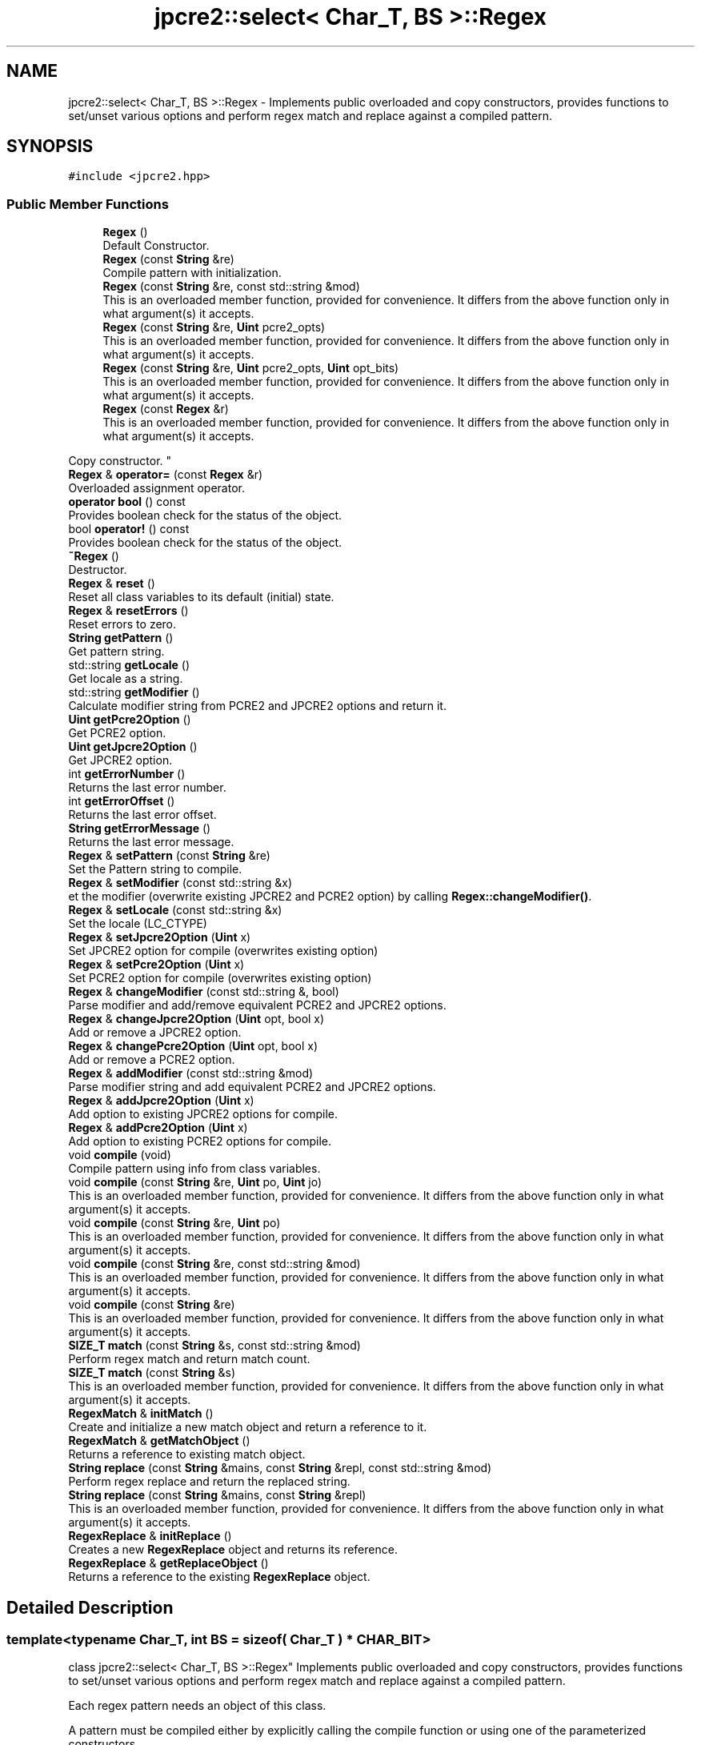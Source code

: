 .TH "jpcre2::select< Char_T, BS >::Regex" 3 "Mon Oct 31 2016" "Version 10.28.01" "JPCRE2" \" -*- nroff -*-
.ad l
.nh
.SH NAME
jpcre2::select< Char_T, BS >::Regex \- Implements public overloaded and copy constructors, provides functions to set/unset various options and perform regex match and replace against a compiled pattern\&.  

.SH SYNOPSIS
.br
.PP
.PP
\fC#include <jpcre2\&.hpp>\fP
.SS "Public Member Functions"

.in +1c
.ti -1c
.RI "\fBRegex\fP ()"
.br
.RI "Default Constructor\&. "
.ti -1c
.RI "\fBRegex\fP (const \fBString\fP &re)"
.br
.RI "Compile pattern with initialization\&. "
.ti -1c
.RI "\fBRegex\fP (const \fBString\fP &re, const std::string &mod)"
.br
.RI "This is an overloaded member function, provided for convenience\&. It differs from the above function only in what argument(s) it accepts\&. "
.ti -1c
.RI "\fBRegex\fP (const \fBString\fP &re, \fBUint\fP pcre2_opts)"
.br
.RI "This is an overloaded member function, provided for convenience\&. It differs from the above function only in what argument(s) it accepts\&. "
.ti -1c
.RI "\fBRegex\fP (const \fBString\fP &re, \fBUint\fP pcre2_opts, \fBUint\fP opt_bits)"
.br
.RI "This is an overloaded member function, provided for convenience\&. It differs from the above function only in what argument(s) it accepts\&. "
.ti -1c
.RI "\fBRegex\fP (const \fBRegex\fP &r)"
.br
.RI "This is an overloaded member function, provided for convenience\&. It differs from the above function only in what argument(s) it accepts\&.
.PP
Copy constructor. "
.ti -1c
.RI "\fBRegex\fP & \fBoperator=\fP (const \fBRegex\fP &r)"
.br
.RI "Overloaded assignment operator\&. "
.ti -1c
.RI "\fBoperator bool\fP () const"
.br
.RI "Provides boolean check for the status of the object\&. "
.ti -1c
.RI "bool \fBoperator!\fP () const"
.br
.RI "Provides boolean check for the status of the object\&. "
.ti -1c
.RI "\fB~Regex\fP ()"
.br
.RI "Destructor\&. "
.ti -1c
.RI "\fBRegex\fP & \fBreset\fP ()"
.br
.RI "Reset all class variables to its default (initial) state\&. "
.ti -1c
.RI "\fBRegex\fP & \fBresetErrors\fP ()"
.br
.RI "Reset errors to zero\&. "
.ti -1c
.RI "\fBString\fP \fBgetPattern\fP ()"
.br
.RI "Get pattern string\&. "
.ti -1c
.RI "std::string \fBgetLocale\fP ()"
.br
.RI "Get locale as a string\&. "
.ti -1c
.RI "std::string \fBgetModifier\fP ()"
.br
.RI "Calculate modifier string from PCRE2 and JPCRE2 options and return it\&. "
.ti -1c
.RI "\fBUint\fP \fBgetPcre2Option\fP ()"
.br
.RI "Get PCRE2 option\&. "
.ti -1c
.RI "\fBUint\fP \fBgetJpcre2Option\fP ()"
.br
.RI "Get JPCRE2 option\&. "
.ti -1c
.RI "int \fBgetErrorNumber\fP ()"
.br
.RI "Returns the last error number\&. "
.ti -1c
.RI "int \fBgetErrorOffset\fP ()"
.br
.RI "Returns the last error offset\&. "
.ti -1c
.RI "\fBString\fP \fBgetErrorMessage\fP ()"
.br
.RI "Returns the last error message\&. "
.ti -1c
.RI "\fBRegex\fP & \fBsetPattern\fP (const \fBString\fP &re)"
.br
.RI "Set the Pattern string to compile\&. "
.ti -1c
.RI "\fBRegex\fP & \fBsetModifier\fP (const std::string &x)"
.br
.RI "et the modifier (overwrite existing JPCRE2 and PCRE2 option) by calling \fBRegex::changeModifier()\fP\&. "
.ti -1c
.RI "\fBRegex\fP & \fBsetLocale\fP (const std::string &x)"
.br
.RI "Set the locale (LC_CTYPE) "
.ti -1c
.RI "\fBRegex\fP & \fBsetJpcre2Option\fP (\fBUint\fP x)"
.br
.RI "Set JPCRE2 option for compile (overwrites existing option) "
.ti -1c
.RI "\fBRegex\fP & \fBsetPcre2Option\fP (\fBUint\fP x)"
.br
.RI "Set PCRE2 option for compile (overwrites existing option) "
.ti -1c
.RI "\fBRegex\fP & \fBchangeModifier\fP (const std::string &, bool)"
.br
.RI "Parse modifier and add/remove equivalent PCRE2 and JPCRE2 options\&. "
.ti -1c
.RI "\fBRegex\fP & \fBchangeJpcre2Option\fP (\fBUint\fP opt, bool x)"
.br
.RI "Add or remove a JPCRE2 option\&. "
.ti -1c
.RI "\fBRegex\fP & \fBchangePcre2Option\fP (\fBUint\fP opt, bool x)"
.br
.RI "Add or remove a PCRE2 option\&. "
.ti -1c
.RI "\fBRegex\fP & \fBaddModifier\fP (const std::string &mod)"
.br
.RI "Parse modifier string and add equivalent PCRE2 and JPCRE2 options\&. "
.ti -1c
.RI "\fBRegex\fP & \fBaddJpcre2Option\fP (\fBUint\fP x)"
.br
.RI "Add option to existing JPCRE2 options for compile\&. "
.ti -1c
.RI "\fBRegex\fP & \fBaddPcre2Option\fP (\fBUint\fP x)"
.br
.RI "Add option to existing PCRE2 options for compile\&. "
.ti -1c
.RI "void \fBcompile\fP (void)"
.br
.RI "Compile pattern using info from class variables\&. "
.ti -1c
.RI "void \fBcompile\fP (const \fBString\fP &re, \fBUint\fP po, \fBUint\fP jo)"
.br
.RI "This is an overloaded member function, provided for convenience\&. It differs from the above function only in what argument(s) it accepts\&. "
.ti -1c
.RI "void \fBcompile\fP (const \fBString\fP &re, \fBUint\fP po)"
.br
.RI "This is an overloaded member function, provided for convenience\&. It differs from the above function only in what argument(s) it accepts\&. "
.ti -1c
.RI "void \fBcompile\fP (const \fBString\fP &re, const std::string &mod)"
.br
.RI "This is an overloaded member function, provided for convenience\&. It differs from the above function only in what argument(s) it accepts\&. "
.ti -1c
.RI "void \fBcompile\fP (const \fBString\fP &re)"
.br
.RI "This is an overloaded member function, provided for convenience\&. It differs from the above function only in what argument(s) it accepts\&. "
.ti -1c
.RI "\fBSIZE_T\fP \fBmatch\fP (const \fBString\fP &s, const std::string &mod)"
.br
.RI "Perform regex match and return match count\&. "
.ti -1c
.RI "\fBSIZE_T\fP \fBmatch\fP (const \fBString\fP &s)"
.br
.RI "This is an overloaded member function, provided for convenience\&. It differs from the above function only in what argument(s) it accepts\&. "
.ti -1c
.RI "\fBRegexMatch\fP & \fBinitMatch\fP ()"
.br
.RI "Create and initialize a new match object and return a reference to it\&. "
.ti -1c
.RI "\fBRegexMatch\fP & \fBgetMatchObject\fP ()"
.br
.RI "Returns a reference to existing match object\&. "
.ti -1c
.RI "\fBString\fP \fBreplace\fP (const \fBString\fP &mains, const \fBString\fP &repl, const std::string &mod)"
.br
.RI "Perform regex replace and return the replaced string\&. "
.ti -1c
.RI "\fBString\fP \fBreplace\fP (const \fBString\fP &mains, const \fBString\fP &repl)"
.br
.RI "This is an overloaded member function, provided for convenience\&. It differs from the above function only in what argument(s) it accepts\&. "
.ti -1c
.RI "\fBRegexReplace\fP & \fBinitReplace\fP ()"
.br
.RI "Creates a new \fBRegexReplace\fP object and returns its reference\&. "
.ti -1c
.RI "\fBRegexReplace\fP & \fBgetReplaceObject\fP ()"
.br
.RI "Returns a reference to the existing \fBRegexReplace\fP object\&. "
.in -1c
.SH "Detailed Description"
.PP 

.SS "template<typename Char_T, int BS = sizeof( Char_T ) * CHAR_BIT>
.br
class jpcre2::select< Char_T, BS >::Regex"
Implements public overloaded and copy constructors, provides functions to set/unset various options and perform regex match and replace against a compiled pattern\&. 

Each regex pattern needs an object of this class\&.
.PP
A pattern must be compiled either by explicitly calling the compile function or using one of the parameterized constructors\&. 
.SH "Constructor & Destructor Documentation"
.PP 
.SS "template<typename Char_T, int BS = sizeof( Char_T ) * CHAR_BIT> \fBjpcre2::select\fP< Char_T, BS >::Regex::Regex ()\fC [inline]\fP"

.PP
Default Constructor\&. Initializes all class variables to defaults\&. Does not perform any pattern compilation\&. 
.SS "template<typename Char_T, int BS = sizeof( Char_T ) * CHAR_BIT> \fBjpcre2::select\fP< Char_T, BS >::Regex::Regex (const \fBString\fP & re)\fC [inline]\fP"

.PP
Compile pattern with initialization\&. 
.PP
\fBParameters:\fP
.RS 4
\fIre\fP Pattern string 
.RE
.PP

.SS "template<typename Char_T, int BS = sizeof( Char_T ) * CHAR_BIT> \fBjpcre2::select\fP< Char_T, BS >::Regex::Regex (const \fBString\fP & re, const std::string & mod)\fC [inline]\fP"

.PP
This is an overloaded member function, provided for convenience\&. It differs from the above function only in what argument(s) it accepts\&. Compile pattern with initialization\&. 
.PP
\fBParameters:\fP
.RS 4
\fIre\fP Pattern string 
.br
\fImod\fP Modifier string 
.RE
.PP

.SS "template<typename Char_T, int BS = sizeof( Char_T ) * CHAR_BIT> \fBjpcre2::select\fP< Char_T, BS >::Regex::Regex (const \fBString\fP & re, \fBUint\fP pcre2_opts)\fC [inline]\fP"

.PP
This is an overloaded member function, provided for convenience\&. It differs from the above function only in what argument(s) it accepts\&. Compile pattern with initialization\&. 
.PP
\fBParameters:\fP
.RS 4
\fIre\fP Pattern string 
.br
\fIpcre2_opts\fP PCRE2 option value 
.RE
.PP

.SS "template<typename Char_T, int BS = sizeof( Char_T ) * CHAR_BIT> \fBjpcre2::select\fP< Char_T, BS >::Regex::Regex (const \fBString\fP & re, \fBUint\fP pcre2_opts, \fBUint\fP opt_bits)\fC [inline]\fP"

.PP
This is an overloaded member function, provided for convenience\&. It differs from the above function only in what argument(s) it accepts\&. Compile pattern with initialization\&. 
.PP
\fBParameters:\fP
.RS 4
\fIre\fP Pattern string 
.br
\fIpcre2_opts\fP PCRE2 option value 
.br
\fIopt_bits\fP JPCRE2 option value 
.RE
.PP

.SS "template<typename Char_T, int BS = sizeof( Char_T ) * CHAR_BIT> \fBjpcre2::select\fP< Char_T, BS >::Regex::Regex (const \fBRegex\fP & r)\fC [inline]\fP"

.PP
This is an overloaded member function, provided for convenience\&. It differs from the above function only in what argument(s) it accepts\&.
.PP
Copy constructor. Performs a deep copy\&. 
.SS "template<typename Char_T, int BS = sizeof( Char_T ) * CHAR_BIT> \fBjpcre2::select\fP< Char_T, BS >::Regex::~Regex ()\fC [inline]\fP"

.PP
Destructor\&. Deletes all memory used by \fBRegex\fP, \fBRegexMatch\fP and \fBRegexReplace\fP object including compiled code and JIT memory\&. There should be no memory leak when an object is destroyed\&. 
.SH "Member Function Documentation"
.PP 
.SS "template<typename Char_T, int BS = sizeof( Char_T ) * CHAR_BIT> \fBRegex\fP& \fBjpcre2::select\fP< Char_T, BS >::Regex::addJpcre2Option (\fBUint\fP x)\fC [inline]\fP"

.PP
Add option to existing JPCRE2 options for compile\&. 
.PP
\fBParameters:\fP
.RS 4
\fIx\fP Option value 
.RE
.PP
\fBReturns:\fP
.RS 4
Reference to the calling \fBRegex\fP object 
.RE
.PP
\fBSee also:\fP
.RS 4
\fBRegexMatch::addJpcre2Option()\fP 
.PP
\fBRegexReplace::addJpcre2Option()\fP 
.RE
.PP

.SS "template<typename Char_T, int BS = sizeof( Char_T ) * CHAR_BIT> \fBRegex\fP& \fBjpcre2::select\fP< Char_T, BS >::Regex::addModifier (const std::string & mod)\fC [inline]\fP"

.PP
Parse modifier string and add equivalent PCRE2 and JPCRE2 options\&. This is just a wrapper of the original function \fBRegex::changeModifier()\fP provided for convenience\&.
.PP
\fBNote:\fP If speed of operation is very crucial, use \fBRegex::addJpcre2Option()\fP and \fBRegex::addPcre2Option()\fP with equivalent options\&. It will be faster that way\&. 
.PP
\fBParameters:\fP
.RS 4
\fImod\fP Modifier string 
.RE
.PP
\fBReturns:\fP
.RS 4
Reference to the calling \fBRegex\fP object 
.RE
.PP
\fBSee also:\fP
.RS 4
\fBRegexMatch::addModifier()\fP 
.PP
\fBRegexReplace::addModifier()\fP 
.RE
.PP

.SS "template<typename Char_T, int BS = sizeof( Char_T ) * CHAR_BIT> \fBRegex\fP& \fBjpcre2::select\fP< Char_T, BS >::Regex::addPcre2Option (\fBUint\fP x)\fC [inline]\fP"

.PP
Add option to existing PCRE2 options for compile\&. 
.PP
\fBParameters:\fP
.RS 4
\fIx\fP Option value 
.RE
.PP
\fBReturns:\fP
.RS 4
Reference to the calling \fBRegex\fP object 
.RE
.PP
\fBSee also:\fP
.RS 4
\fBRegexMatch::addPcre2Option()\fP 
.PP
\fBRegexReplace::addPcre2Option()\fP 
.RE
.PP

.SS "template<typename Char_T, int BS = sizeof( Char_T ) * CHAR_BIT> \fBRegex\fP& \fBjpcre2::select\fP< Char_T, BS >::Regex::changeJpcre2Option (\fBUint\fP opt, bool x)\fC [inline]\fP"

.PP
Add or remove a JPCRE2 option\&. 
.PP
\fBParameters:\fP
.RS 4
\fIopt\fP JPCRE2 option value 
.br
\fIx\fP Add the option if it's true, remove otherwise\&. 
.RE
.PP
\fBReturns:\fP
.RS 4
Reference to the calling \fBRegex\fP object 
.RE
.PP
\fBSee also:\fP
.RS 4
\fBRegexMatch::changeJpcre2Option()\fP 
.PP
\fBRegexReplace::changeJpcre2Option()\fP 
.RE
.PP

.SS "template<typename Char_T , int BS> \fBjpcre2::select\fP< Char_T, BS >::\fBRegex\fP & \fBjpcre2::select\fP< Char_T, BS >::Regex::changeModifier (const std::string & mod, bool x)"

.PP
Parse modifier and add/remove equivalent PCRE2 and JPCRE2 options\&. This function does not initialize or re-initialize options\&. If you want to set options from scratch, initialize them to 0 before calling this function\&.
.PP
\fBNote:\fP If speed of operation is very crucial, use \fBRegex::changeJpcre2Option()\fP and \fBRegex::changePcre2Option()\fP with equivalent options\&. It will be faster that way\&.
.PP
If invalid modifier is detected, then the error number for the \fBRegex\fP object will be \fBjpcre2::ERROR::INVALID_MODIFIER\fP and error offset will be the modifier character\&. You can get the message with \fBRegex::getErrorMessage()\fP function\&. 
.PP
\fBParameters:\fP
.RS 4
\fImod\fP Modifier string 
.br
\fIx\fP Whether to add or remove option 
.RE
.PP
\fBReturns:\fP
.RS 4
Reference to the calling \fBRegex\fP object 
.RE
.PP
\fBSee also:\fP
.RS 4
\fBRegexMatch::changeModifier()\fP 
.PP
\fBRegexReplace::changeModifier()\fP 
.RE
.PP

.SS "template<typename Char_T, int BS = sizeof( Char_T ) * CHAR_BIT> \fBRegex\fP& \fBjpcre2::select\fP< Char_T, BS >::Regex::changePcre2Option (\fBUint\fP opt, bool x)\fC [inline]\fP"

.PP
Add or remove a PCRE2 option\&. 
.PP
\fBParameters:\fP
.RS 4
\fIopt\fP PCRE2 option value 
.br
\fIx\fP Add the option if it's true, remove otherwise\&. 
.RE
.PP
\fBReturns:\fP
.RS 4
Reference to the calling \fBRegex\fP object 
.RE
.PP
\fBSee also:\fP
.RS 4
\fBRegexMatch::changePcre2Option()\fP 
.PP
\fBRegexReplace::changePcre2Option()\fP 
.RE
.PP

.SS "template<typename Char_T , int BS> void \fBjpcre2::select\fP< Char_T, BS >::Regex::compile (void)"

.PP
Compile pattern using info from class variables\&. Prefer using one of its variants when compiling pattern for an already declared \fBRegex\fP object\&. A use of 
.PP
.nf
jpcre2::select<8, char>::Regex re;
re = jpcre2::select<8, char>::Regex("pattern");

.fi
.PP
 (or such) is discouraged\&. see \fC\fBRegex::operator=(const Regex& r)\fP\fP for details\&. 
.PP
\fBSee also:\fP
.RS 4
\fBRegex::compile(const String& re, Uint po, Uint jo)\fP 
.PP
\fBRegex::compile(const String& re, Uint po)\fP 
.PP
\fBRegex::compile(const String& re, const std::string& mod)\fP 
.PP
\fBRegex::compile(const String& re)\fP 
.RE
.PP

.PP
References jpcre2::JIT_COMPILE, jpcre2::ERROR::JIT_COMPILE_FAILED, and jpcre2::LOCALE_NONE\&.
.SS "template<typename Char_T, int BS = sizeof( Char_T ) * CHAR_BIT> void \fBjpcre2::select\fP< Char_T, BS >::Regex::compile (const \fBString\fP & re, \fBUint\fP po, \fBUint\fP jo)\fC [inline]\fP"

.PP
This is an overloaded member function, provided for convenience\&. It differs from the above function only in what argument(s) it accepts\&. Set the specified parameters, then compile the pattern using information from class variables\&. 
.PP
\fBParameters:\fP
.RS 4
\fIre\fP Pattern string 
.br
\fIpo\fP PCRE2 option 
.br
\fIjo\fP JPCRE2 option 
.RE
.PP

.SS "template<typename Char_T, int BS = sizeof( Char_T ) * CHAR_BIT> void \fBjpcre2::select\fP< Char_T, BS >::Regex::compile (const \fBString\fP & re, \fBUint\fP po)\fC [inline]\fP"

.PP
This is an overloaded member function, provided for convenience\&. It differs from the above function only in what argument(s) it accepts\&. Set the specified parameters, then compile the pattern using options from class variables\&. 
.PP
\fBParameters:\fP
.RS 4
\fIre\fP Pattern string 
.br
\fIpo\fP PCRE2 option 
.RE
.PP

.SS "template<typename Char_T, int BS = sizeof( Char_T ) * CHAR_BIT> void \fBjpcre2::select\fP< Char_T, BS >::Regex::compile (const \fBString\fP & re, const std::string & mod)\fC [inline]\fP"

.PP
This is an overloaded member function, provided for convenience\&. It differs from the above function only in what argument(s) it accepts\&. Set the specified parameters, then compile the pattern using options from class variables\&. 
.PP
\fBParameters:\fP
.RS 4
\fIre\fP Pattern string 
.br
\fImod\fP Modifier string 
.RE
.PP

.SS "template<typename Char_T, int BS = sizeof( Char_T ) * CHAR_BIT> void \fBjpcre2::select\fP< Char_T, BS >::Regex::compile (const \fBString\fP & re)\fC [inline]\fP"

.PP
This is an overloaded member function, provided for convenience\&. It differs from the above function only in what argument(s) it accepts\&. Set the specified parameters, then compile the pattern using options from class variables\&. 
.PP
\fBParameters:\fP
.RS 4
\fIre\fP Pattern string 
.RE
.PP

.SS "template<typename Char_T, int BS = sizeof( Char_T ) * CHAR_BIT> \fBString\fP \fBjpcre2::select\fP< Char_T, BS >::Regex::getErrorMessage ()\fC [inline]\fP"

.PP
Returns the last error message\&. 
.PP
\fBReturns:\fP
.RS 4
Last error message 
.RE
.PP

.SS "template<typename Char_T, int BS = sizeof( Char_T ) * CHAR_BIT> int \fBjpcre2::select\fP< Char_T, BS >::Regex::getErrorNumber ()\fC [inline]\fP"

.PP
Returns the last error number\&. 
.PP
\fBReturns:\fP
.RS 4
Last error number 
.RE
.PP

.SS "template<typename Char_T, int BS = sizeof( Char_T ) * CHAR_BIT> int \fBjpcre2::select\fP< Char_T, BS >::Regex::getErrorOffset ()\fC [inline]\fP"

.PP
Returns the last error offset\&. 
.PP
\fBReturns:\fP
.RS 4
Last error offset 
.RE
.PP

.SS "template<typename Char_T, int BS = sizeof( Char_T ) * CHAR_BIT> \fBUint\fP \fBjpcre2::select\fP< Char_T, BS >::Regex::getJpcre2Option ()\fC [inline]\fP"

.PP
Get JPCRE2 option\&. 
.PP
\fBReturns:\fP
.RS 4
Compile time JPCRE2 option value 
.RE
.PP
\fBSee also:\fP
.RS 4
\fBRegexReplace::getJpcre2Option()\fP 
.PP
\fBRegexMatch::getJpcre2Option()\fP 
.RE
.PP

.SS "template<typename Char_T, int BS = sizeof( Char_T ) * CHAR_BIT> std::string \fBjpcre2::select\fP< Char_T, BS >::Regex::getLocale ()\fC [inline]\fP"

.PP
Get locale as a string\&. 
.PP
\fBReturns:\fP
.RS 4
LC_CTYPE as std::string 
.RE
.PP

.SS "template<typename Char_T, int BS = sizeof( Char_T ) * CHAR_BIT> \fBRegexMatch\fP& \fBjpcre2::select\fP< Char_T, BS >::Regex::getMatchObject ()\fC [inline]\fP"

.PP
Returns a reference to existing match object\&. If there was no match object, it will create a new and act similarly to \fBRegex::initMatch()\fP 
.PP
\fBReturns:\fP
.RS 4
Reference to a \fBRegexMatch\fP object 
.RE
.PP
\fBSee also:\fP
.RS 4
\fBRegex::initMatch()\fP 
.RE
.PP

.SS "template<typename Char_T , int BS> std::string \fBjpcre2::select\fP< Char_T, BS >::Regex::getModifier ()"

.PP
Calculate modifier string from PCRE2 and JPCRE2 options and return it\&. Do remember that modifiers (or PCRE2 and JPCRE2 options) do not change or get initialized as long as you don't do that explicitly\&. Calling \fBRegex::setModifier()\fP will re-set them\&.
.PP
\fBMixed or combined modifier\fP\&.
.PP
Some modifier may include other modifiers i\&.e they have the same meaning of some modifiers combined together\&. For example, the 'n' modifier includes the 'u' modifier and together they are equivalent to \fCPCRE2_UTF | PCRE2_UCP\fP\&. When you set a modifier like this, both options get set, and when you remove the 'n' modifier \fBRegex::changeModifier()\fP, both will get removed 
.PP
\fBTemplate Parameters:\fP
.RS 4
\fIChar_T\fP Character type 
.RE
.PP
\fBReturns:\fP
.RS 4
Calculated modifier string (std::string) 
.RE
.PP
\fBSee also:\fP
.RS 4
\fBRegexMatch::getModifier()\fP 
.PP
\fBRegexReplace::getModifier()\fP 
.RE
.PP

.SS "template<typename Char_T, int BS = sizeof( Char_T ) * CHAR_BIT> \fBString\fP \fBjpcre2::select\fP< Char_T, BS >::Regex::getPattern ()\fC [inline]\fP"

.PP
Get pattern string\&. 
.PP
\fBReturns:\fP
.RS 4
pattern string of type \fBjpcre2::select::String\fP 
.RE
.PP

.SS "template<typename Char_T, int BS = sizeof( Char_T ) * CHAR_BIT> \fBUint\fP \fBjpcre2::select\fP< Char_T, BS >::Regex::getPcre2Option ()\fC [inline]\fP"

.PP
Get PCRE2 option\&. 
.PP
\fBReturns:\fP
.RS 4
Compile time PCRE2 option value 
.RE
.PP
\fBSee also:\fP
.RS 4
\fBRegexReplace::getPcre2Option()\fP 
.PP
\fBRegexMatch::getPcre2Option()\fP 
.RE
.PP

.SS "template<typename Char_T, int BS = sizeof( Char_T ) * CHAR_BIT> \fBRegexReplace\fP& \fBjpcre2::select\fP< Char_T, BS >::Regex::getReplaceObject ()\fC [inline]\fP"

.PP
Returns a reference to the existing \fBRegexReplace\fP object\&. If there was no replace object, it will create a new one and act similarly to \fBRegex::initReplace()\fP\&. 
.PP
\fBReturns:\fP
.RS 4
reference to a \fBRegexReplace\fP object 
.RE
.PP
\fBSee also:\fP
.RS 4
\fBRegex::initReplace()\fP 
.RE
.PP

.SS "template<typename Char_T, int BS = sizeof( Char_T ) * CHAR_BIT> \fBRegexMatch\fP& \fBjpcre2::select\fP< Char_T, BS >::Regex::initMatch ()\fC [inline]\fP"

.PP
Create and initialize a new match object and return a reference to it\&. Options can be set with the setter functions of \fBRegexMatch\fP class in-between the \fBRegex::initMatch()\fP and \fBRegexMatch::match()\fP call\&.
.PP
\fBReturns:\fP
.RS 4
Reference to a new \fBRegexMatch\fP object 
.RE
.PP
\fBSee also:\fP
.RS 4
\fBRegex::getMatchObject()\fP 
.RE
.PP

.SS "template<typename Char_T, int BS = sizeof( Char_T ) * CHAR_BIT> \fBRegexReplace\fP& \fBjpcre2::select\fP< Char_T, BS >::Regex::initReplace ()\fC [inline]\fP"

.PP
Creates a new \fBRegexReplace\fP object and returns its reference\&. Options can be set with the setter functions of \fBRegexReplace\fP class in-between the \fBRegex::initReplace()\fP and \fBRegexReplace::replace()\fP call\&. 
.PP
\fBReturns:\fP
.RS 4
Reference to a new \fBRegexReplace\fP object\&. 
.RE
.PP
\fBSee also:\fP
.RS 4
\fBRegex::getReplaceObject()\fP 
.RE
.PP

.SS "template<typename Char_T, int BS = sizeof( Char_T ) * CHAR_BIT> \fBSIZE_T\fP \fBjpcre2::select\fP< Char_T, BS >::Regex::match (const \fBString\fP & s, const std::string & mod)\fC [inline]\fP"

.PP
Perform regex match and return match count\&. This function takes the parameters, then sets the parameters to \fBRegexMatch\fP class and calls \fBRegexMatch::match()\fP which returns the result\&.
.PP
It makes use of any previously initialized match object i\&.e it uses \fBRegex::getMatchObject()\fP function to get a reference to the match object\&. 
.PP
\fBParameters:\fP
.RS 4
\fIs\fP Subject string 
.br
\fImod\fP Modifier string 
.RE
.PP
\fBReturns:\fP
.RS 4
Match count 
.RE
.PP
\fBSee also:\fP
.RS 4
\fBRegexMatch::match()\fP 
.RE
.PP

.SS "template<typename Char_T, int BS = sizeof( Char_T ) * CHAR_BIT> \fBSIZE_T\fP \fBjpcre2::select\fP< Char_T, BS >::Regex::match (const \fBString\fP & s)\fC [inline]\fP"

.PP
This is an overloaded member function, provided for convenience\&. It differs from the above function only in what argument(s) it accepts\&. 
.PP
\fBParameters:\fP
.RS 4
\fIs\fP Subject string 
.RE
.PP
\fBReturns:\fP
.RS 4
Match count 
.RE
.PP

.SS "template<typename Char_T, int BS = sizeof( Char_T ) * CHAR_BIT> \fBjpcre2::select\fP< Char_T, BS >::Regex::operator bool () const\fC [inline]\fP, \fC [explicit]\fP"

.PP
Provides boolean check for the status of the object\&. This overlaoded boolean operator needs to be declared explicit to prevent implicit conversion and overloading issues\&.
.PP
We will only enable it if >=C++11 is being used, as the explicit keyword for a function other than constructor is not supported in older compilers\&.
.PP
If you are dealing with legacy code/compilers use the Double bang trick mentioned in \fBRegex::operator!()\fP\&.
.PP
This helps us to check the status of the compiled regex like this:
.PP
.PP
.nf
jpcre2::select<8, char>::Regex re("pat", "mod");
if(re) {
    std::cout<<"Compile success";
} else {
    std::cout<<"Compile failed";
}
.fi
.PP
 
.PP
\fBReturns:\fP
.RS 4
true if regex compiled successfully, false otherwise\&. 
.RE
.PP

.SS "template<typename Char_T, int BS = sizeof( Char_T ) * CHAR_BIT> bool \fBjpcre2::select\fP< Char_T, BS >::Regex::operator! () const\fC [inline]\fP"

.PP
Provides boolean check for the status of the object\&. This is a safe boolean approach (no implicit conversion or overloading)\&. We don't need the explicit keyword here and thus it's the preferable method to check for object status that will work well with older compilers\&. e\&.g:
.PP
.PP
.nf
jpcre2::select<8, char>::Regex re("pat","mod");
if(!re) {
    std::cout<<"Compile failed";
} else {
    std::cout<<"Compiled successfully";
}
.fi
.PP
 Double bang trick:
.PP
.PP
.nf
jpcre2::select<8, char>::Regex re("pat","mod");
if(!!re) {
    std::cout<<"Compiled successfully";
} else {
    std::cout<<"Compile failed";
}
.fi
.PP
 
.PP
\fBReturns:\fP
.RS 4
true if regex compiled successfully, false otherwise\&. 
.RE
.PP

.SS "template<typename Char_T, int BS = sizeof( Char_T ) * CHAR_BIT> \fBRegex\fP& \fBjpcre2::select\fP< Char_T, BS >::Regex::operator= (const \fBRegex\fP & r)\fC [inline]\fP"

.PP
Overloaded assignment operator\&. Performs a deep copy\&.
.PP
Allows assigning objects like this: 
.PP
.nf
Regex re;
re = Regex("new pattern");

.fi
.PP
 However, use of this method is discouraged (Use \fBRegex::compile()\fP instead), because a call to this function requires an additional call to PCRE2 internal function pcre2_code_copy()\&. If the pattern was JIT compiled, it requires another additional JIT compilation because JIT memory was not copied by pcre2_code_copy()\&.
.PP
\fBMemory management:\fP Old JIT memory will be released along with the old compiled code\&. 
.PP
\fBParameters:\fP
.RS 4
\fIr\fP const \fBRegex\fP& 
.RE
.PP
\fBReturns:\fP
.RS 4
*this 
.RE
.PP

.SS "template<typename Char_T, int BS = sizeof( Char_T ) * CHAR_BIT> \fBString\fP \fBjpcre2::select\fP< Char_T, BS >::Regex::replace (const \fBString\fP & mains, const \fBString\fP & repl, const std::string & mod)\fC [inline]\fP"

.PP
Perform regex replace and return the replaced string\&. This function takes the parameters, then sets the parameters to \fBRegexReplace\fP class and calls \fBRegexReplace::replace()\fP which returns the result\&.
.PP
It makes use of any previously initialized replace object i\&.e it uses \fBRegex::getReplaceObject()\fP function to get a reference to the replace object\&. 
.PP
\fBParameters:\fP
.RS 4
\fImains\fP Subject string 
.br
\fIrepl\fP String to replace with 
.br
\fImod\fP Modifier string (std::string) 
.RE
.PP
\fBReturns:\fP
.RS 4
Resultant string after regex replace 
.RE
.PP
\fBSee also:\fP
.RS 4
\fBRegexReplace::replace()\fP 
.RE
.PP

.SS "template<typename Char_T, int BS = sizeof( Char_T ) * CHAR_BIT> \fBString\fP \fBjpcre2::select\fP< Char_T, BS >::Regex::replace (const \fBString\fP & mains, const \fBString\fP & repl)\fC [inline]\fP"

.PP
This is an overloaded member function, provided for convenience\&. It differs from the above function only in what argument(s) it accepts\&. 
.PP
\fBParameters:\fP
.RS 4
\fImains\fP Subject string 
.br
\fIrepl\fP String to replace with 
.RE
.PP
\fBReturns:\fP
.RS 4
Resultant string after regex replace 
.RE
.PP
\fBSee also:\fP
.RS 4
\fBRegexReplace::replace()\fP 
.RE
.PP

.SS "template<typename Char_T, int BS = sizeof( Char_T ) * CHAR_BIT> \fBRegex\fP& \fBjpcre2::select\fP< Char_T, BS >::Regex::reset ()\fC [inline]\fP"

.PP
Reset all class variables to its default (initial) state\&. Release any memory used by existing compiled pattern, \fBRegexMatch\fP, \fBRegexReplace\fP objects\&. 
.PP
\fBReturns:\fP
.RS 4
Reference to the calling \fBRegex\fP object\&. 
.RE
.PP

.SS "template<typename Char_T, int BS = sizeof( Char_T ) * CHAR_BIT> \fBRegex\fP& \fBjpcre2::select\fP< Char_T, BS >::Regex::resetErrors ()\fC [inline]\fP"

.PP
Reset errors to zero\&. If you want to examine the error status of a function call in the method chain, add this function just before your target function so that the error is set to zero before that target function is called, and leave everything out after the target function so that there will be no additional errors from other function calls\&.
.PP
This function is callable from everywhere in a method chain, i\&.e other copy of this function for other classes are available and they do the exactly same thing\&. 
.PP
\fBReturns:\fP
.RS 4
A reference to the \fBRegex\fP object 
.RE
.PP
\fBSee also:\fP
.RS 4
\fBRegexReplace::resetErrors()\fP 
.PP
\fBRegexMatch::resetErrors()\fP 
.RE
.PP

.SS "template<typename Char_T, int BS = sizeof( Char_T ) * CHAR_BIT> \fBRegex\fP& \fBjpcre2::select\fP< Char_T, BS >::Regex::setJpcre2Option (\fBUint\fP x)\fC [inline]\fP"

.PP
Set JPCRE2 option for compile (overwrites existing option) 
.PP
\fBParameters:\fP
.RS 4
\fIx\fP Option value 
.RE
.PP
\fBReturns:\fP
.RS 4
Reference to the calling \fBRegex\fP object\&. 
.RE
.PP
\fBSee also:\fP
.RS 4
\fBRegexMatch::setJpcre2Option()\fP 
.PP
\fBRegexReplace::setJpcre2Option()\fP 
.RE
.PP

.SS "template<typename Char_T, int BS = sizeof( Char_T ) * CHAR_BIT> \fBRegex\fP& \fBjpcre2::select\fP< Char_T, BS >::Regex::setLocale (const std::string & x)\fC [inline]\fP"

.PP
Set the locale (LC_CTYPE) 
.PP
\fBParameters:\fP
.RS 4
\fIx\fP Locale string (LC_CTYPE) 
.RE
.PP
\fBReturns:\fP
.RS 4
Reference to the calling \fBRegex\fP object\&. 
.RE
.PP

.SS "template<typename Char_T, int BS = sizeof( Char_T ) * CHAR_BIT> \fBRegex\fP& \fBjpcre2::select\fP< Char_T, BS >::Regex::setModifier (const std::string & x)\fC [inline]\fP"

.PP
et the modifier (overwrite existing JPCRE2 and PCRE2 option) by calling \fBRegex::changeModifier()\fP\&. Re-initializes the option bits for PCRE2 and JPCRE2 options, then parses the modifier and sets equivalent PCRE2 and JPCRE2 options\&.
.PP
\fBNote:\fP If speed of operation is very crucial, use \fBRegex::setJpcre2Option()\fP and \fBRegex::setPcre2Option()\fP with equivalent options\&. It will be faster that way\&. 
.PP
\fBParameters:\fP
.RS 4
\fIx\fP Modifier string 
.RE
.PP
\fBReturns:\fP
.RS 4
Reference to the calling \fBRegex\fP object\&. 
.RE
.PP
\fBSee also:\fP
.RS 4
\fBRegexMatch::setModifier()\fP 
.PP
\fBRegexReplace::setModifier()\fP 
.RE
.PP

.SS "template<typename Char_T, int BS = sizeof( Char_T ) * CHAR_BIT> \fBRegex\fP& \fBjpcre2::select\fP< Char_T, BS >::Regex::setPattern (const \fBString\fP & re)\fC [inline]\fP"

.PP
Set the Pattern string to compile\&. 
.PP
\fBParameters:\fP
.RS 4
\fIre\fP Pattern string 
.RE
.PP
\fBReturns:\fP
.RS 4
Reference to the calling \fBRegex\fP object\&. 
.RE
.PP

.SS "template<typename Char_T, int BS = sizeof( Char_T ) * CHAR_BIT> \fBRegex\fP& \fBjpcre2::select\fP< Char_T, BS >::Regex::setPcre2Option (\fBUint\fP x)\fC [inline]\fP"

.PP
Set PCRE2 option for compile (overwrites existing option) 
.PP
\fBParameters:\fP
.RS 4
\fIx\fP Option value 
.RE
.PP
\fBReturns:\fP
.RS 4
Reference to the calling \fBRegex\fP object\&. 
.RE
.PP
\fBSee also:\fP
.RS 4
\fBRegexMatch::setPcre2Option()\fP 
.PP
\fBRegexReplace::setPcre2Option()\fP 
.RE
.PP


.SH "Author"
.PP 
Generated automatically by Doxygen for JPCRE2 from the source code\&.
